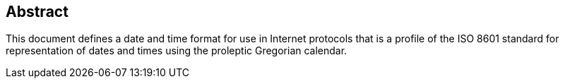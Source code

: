 [abstract]
== Abstract
This document defines a date and time format for use in Internet
protocols that is a profile of the ISO 8601 standard for representation of
dates and times using the proleptic Gregorian calendar.
